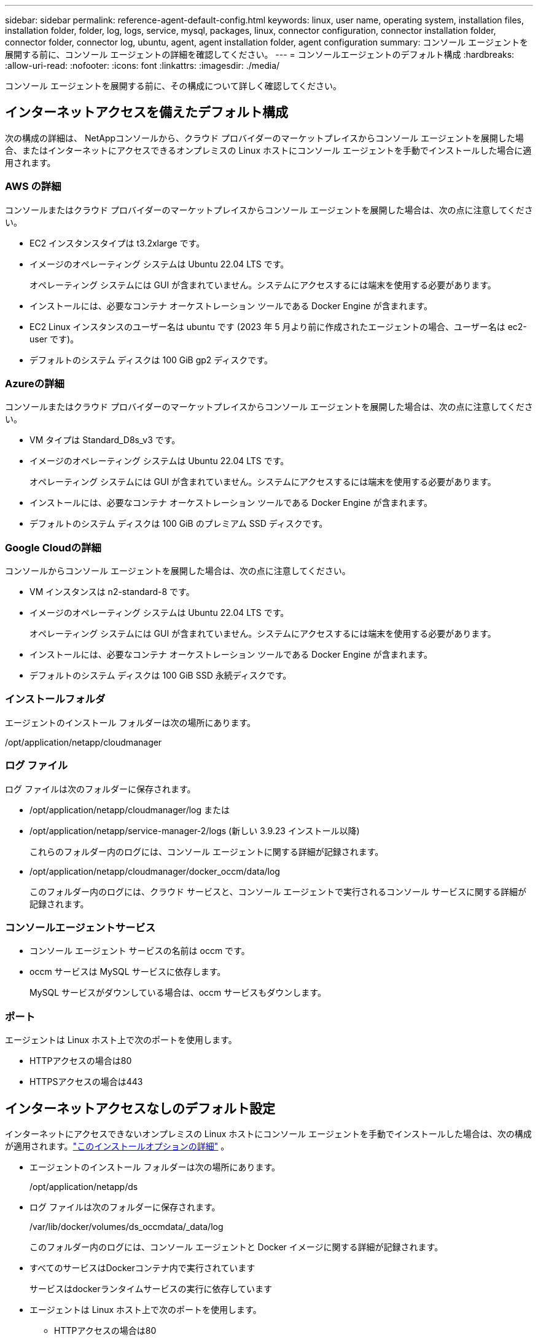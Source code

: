 ---
sidebar: sidebar 
permalink: reference-agent-default-config.html 
keywords: linux, user name, operating system, installation files, installation folder, folder, log, logs, service, mysql, packages, linux, connector configuration, connector installation folder, connector folder, connector log, ubuntu, agent, agent installation folder, agent configuration 
summary: コンソール エージェントを展開する前に、コンソール エージェントの詳細を確認してください。 
---
= コンソールエージェントのデフォルト構成
:hardbreaks:
:allow-uri-read: 
:nofooter: 
:icons: font
:linkattrs: 
:imagesdir: ./media/


[role="lead"]
コンソール エージェントを展開する前に、その構成について詳しく確認してください。



== インターネットアクセスを備えたデフォルト構成

次の構成の詳細は、 NetAppコンソールから、クラウド プロバイダーのマーケットプレイスからコンソール エージェントを展開した場合、またはインターネットにアクセスできるオンプレミスの Linux ホストにコンソール エージェントを手動でインストールした場合に適用されます。



=== AWS の詳細

コンソールまたはクラウド プロバイダーのマーケットプレイスからコンソール エージェントを展開した場合は、次の点に注意してください。

* EC2 インスタンスタイプは t3.2xlarge です。
* イメージのオペレーティング システムは Ubuntu 22.04 LTS です。
+
オペレーティング システムには GUI が含まれていません。システムにアクセスするには端末を使用する必要があります。

* インストールには、必要なコンテナ オーケストレーション ツールである Docker Engine が含まれます。
* EC2 Linux インスタンスのユーザー名は ubuntu です (2023 年 5 月より前に作成されたエージェントの場合、ユーザー名は ec2-user です)。
* デフォルトのシステム ディスクは 100 GiB gp2 ディスクです。




=== Azureの詳細

コンソールまたはクラウド プロバイダーのマーケットプレイスからコンソール エージェントを展開した場合は、次の点に注意してください。

* VM タイプは Standard_D8s_v3 です。
* イメージのオペレーティング システムは Ubuntu 22.04 LTS です。
+
オペレーティング システムには GUI が含まれていません。システムにアクセスするには端末を使用する必要があります。

* インストールには、必要なコンテナ オーケストレーション ツールである Docker Engine が含まれます。
* デフォルトのシステム ディスクは 100 GiB のプレミアム SSD ディスクです。




=== Google Cloudの詳細

コンソールからコンソール エージェントを展開した場合は、次の点に注意してください。

* VM インスタンスは n2-standard-8 です。
* イメージのオペレーティング システムは Ubuntu 22.04 LTS です。
+
オペレーティング システムには GUI が含まれていません。システムにアクセスするには端末を使用する必要があります。

* インストールには、必要なコンテナ オーケストレーション ツールである Docker Engine が含まれます。
* デフォルトのシステム ディスクは 100 GiB SSD 永続ディスクです。




=== インストールフォルダ

エージェントのインストール フォルダーは次の場所にあります。

/opt/application/netapp/cloudmanager



=== ログ ファイル

ログ ファイルは次のフォルダーに保存されます。

* /opt/application/netapp/cloudmanager/log または
* /opt/application/netapp/service-manager-2/logs (新しい 3.9.23 インストール以降)
+
これらのフォルダー内のログには、コンソール エージェントに関する詳細が記録されます。

* /opt/application/netapp/cloudmanager/docker_occm/data/log
+
このフォルダー内のログには、クラウド サービスと、コンソール エージェントで実行されるコンソール サービスに関する詳細が記録されます。





=== コンソールエージェントサービス

* コンソール エージェント サービスの名前は occm です。
* occm サービスは MySQL サービスに依存します。
+
MySQL サービスがダウンしている場合は、occm サービスもダウンします。





=== ポート

エージェントは Linux ホスト上で次のポートを使用します。

* HTTPアクセスの場合は80
* HTTPSアクセスの場合は443




== インターネットアクセスなしのデフォルト設定

インターネットにアクセスできないオンプレミスの Linux ホストにコンソール エージェントを手動でインストールした場合は、次の構成が適用されます。link:task-quick-start-private-mode.html["このインストールオプションの詳細"] 。

* エージェントのインストール フォルダーは次の場所にあります。
+
/opt/application/netapp/ds

* ログ ファイルは次のフォルダーに保存されます。
+
/var/lib/docker/volumes/ds_occmdata/_data/log

+
このフォルダー内のログには、コンソール エージェントと Docker イメージに関する詳細が記録されます。

* すべてのサービスはDockerコンテナ内で実行されています
+
サービスはdockerランタイムサービスの実行に依存しています

* エージェントは Linux ホスト上で次のポートを使用します。
+
** HTTPアクセスの場合は80
** HTTPSアクセスの場合は443



